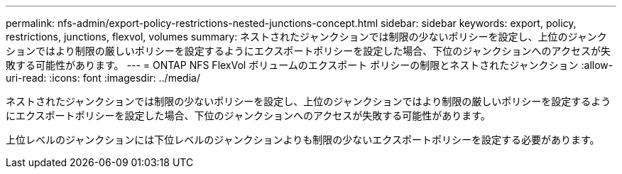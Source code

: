 ---
permalink: nfs-admin/export-policy-restrictions-nested-junctions-concept.html 
sidebar: sidebar 
keywords: export, policy, restrictions, junctions, flexvol, volumes 
summary: ネストされたジャンクションでは制限の少ないポリシーを設定し、上位のジャンクションではより制限の厳しいポリシーを設定するようにエクスポートポリシーを設定した場合、下位のジャンクションへのアクセスが失敗する可能性があります。 
---
= ONTAP NFS FlexVol ボリュームのエクスポート ポリシーの制限とネストされたジャンクション
:allow-uri-read: 
:icons: font
:imagesdir: ../media/


[role="lead"]
ネストされたジャンクションでは制限の少ないポリシーを設定し、上位のジャンクションではより制限の厳しいポリシーを設定するようにエクスポートポリシーを設定した場合、下位のジャンクションへのアクセスが失敗する可能性があります。

上位レベルのジャンクションには下位レベルのジャンクションよりも制限の少ないエクスポートポリシーを設定する必要があります。
